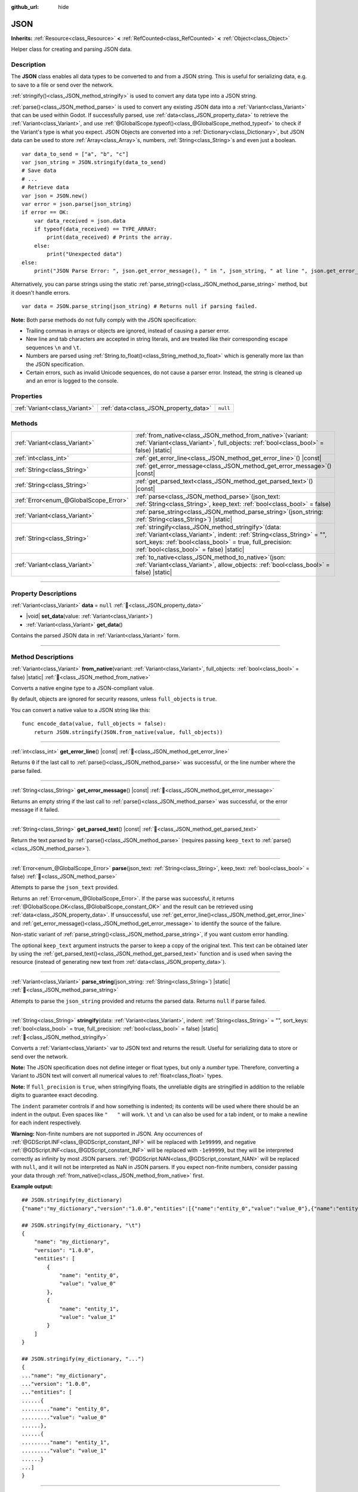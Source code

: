 :github_url: hide

.. DO NOT EDIT THIS FILE!!!
.. Generated automatically from Godot engine sources.
.. Generator: https://github.com/godotengine/godot/tree/master/doc/tools/make_rst.py.
.. XML source: https://github.com/godotengine/godot/tree/master/doc/classes/JSON.xml.

.. _class_JSON:

JSON
====

**Inherits:** :ref:`Resource<class_Resource>` **<** :ref:`RefCounted<class_RefCounted>` **<** :ref:`Object<class_Object>`

Helper class for creating and parsing JSON data.

.. rst-class:: classref-introduction-group

Description
-----------

The **JSON** class enables all data types to be converted to and from a JSON string. This is useful for serializing data, e.g. to save to a file or send over the network.

\ :ref:`stringify()<class_JSON_method_stringify>` is used to convert any data type into a JSON string.

\ :ref:`parse()<class_JSON_method_parse>` is used to convert any existing JSON data into a :ref:`Variant<class_Variant>` that can be used within Godot. If successfully parsed, use :ref:`data<class_JSON_property_data>` to retrieve the :ref:`Variant<class_Variant>`, and use :ref:`@GlobalScope.typeof()<class_@GlobalScope_method_typeof>` to check if the Variant's type is what you expect. JSON Objects are converted into a :ref:`Dictionary<class_Dictionary>`, but JSON data can be used to store :ref:`Array<class_Array>`\ s, numbers, :ref:`String<class_String>`\ s and even just a boolean.

::

    var data_to_send = ["a", "b", "c"]
    var json_string = JSON.stringify(data_to_send)
    # Save data
    # ...
    # Retrieve data
    var json = JSON.new()
    var error = json.parse(json_string)
    if error == OK:
        var data_received = json.data
        if typeof(data_received) == TYPE_ARRAY:
            print(data_received) # Prints the array.
        else:
            print("Unexpected data")
    else:
        print("JSON Parse Error: ", json.get_error_message(), " in ", json_string, " at line ", json.get_error_line())

Alternatively, you can parse strings using the static :ref:`parse_string()<class_JSON_method_parse_string>` method, but it doesn't handle errors.

::

    var data = JSON.parse_string(json_string) # Returns null if parsing failed.

\ **Note:** Both parse methods do not fully comply with the JSON specification:

- Trailing commas in arrays or objects are ignored, instead of causing a parser error.

- New line and tab characters are accepted in string literals, and are treated like their corresponding escape sequences ``\n`` and ``\t``.

- Numbers are parsed using :ref:`String.to_float()<class_String_method_to_float>` which is generally more lax than the JSON specification.

- Certain errors, such as invalid Unicode sequences, do not cause a parser error. Instead, the string is cleaned up and an error is logged to the console.

.. rst-class:: classref-reftable-group

Properties
----------

.. table::
   :widths: auto

   +-------------------------------+---------------------------------------+----------+
   | :ref:`Variant<class_Variant>` | :ref:`data<class_JSON_property_data>` | ``null`` |
   +-------------------------------+---------------------------------------+----------+

.. rst-class:: classref-reftable-group

Methods
-------

.. table::
   :widths: auto

   +---------------------------------------+---------------------------------------------------------------------------------------------------------------------------------------------------------------------------------------------------------------------------------------------+
   | :ref:`Variant<class_Variant>`         | :ref:`from_native<class_JSON_method_from_native>`\ (\ variant\: :ref:`Variant<class_Variant>`, full_objects\: :ref:`bool<class_bool>` = false\ ) |static|                                                                                   |
   +---------------------------------------+---------------------------------------------------------------------------------------------------------------------------------------------------------------------------------------------------------------------------------------------+
   | :ref:`int<class_int>`                 | :ref:`get_error_line<class_JSON_method_get_error_line>`\ (\ ) |const|                                                                                                                                                                       |
   +---------------------------------------+---------------------------------------------------------------------------------------------------------------------------------------------------------------------------------------------------------------------------------------------+
   | :ref:`String<class_String>`           | :ref:`get_error_message<class_JSON_method_get_error_message>`\ (\ ) |const|                                                                                                                                                                 |
   +---------------------------------------+---------------------------------------------------------------------------------------------------------------------------------------------------------------------------------------------------------------------------------------------+
   | :ref:`String<class_String>`           | :ref:`get_parsed_text<class_JSON_method_get_parsed_text>`\ (\ ) |const|                                                                                                                                                                     |
   +---------------------------------------+---------------------------------------------------------------------------------------------------------------------------------------------------------------------------------------------------------------------------------------------+
   | :ref:`Error<enum_@GlobalScope_Error>` | :ref:`parse<class_JSON_method_parse>`\ (\ json_text\: :ref:`String<class_String>`, keep_text\: :ref:`bool<class_bool>` = false\ )                                                                                                           |
   +---------------------------------------+---------------------------------------------------------------------------------------------------------------------------------------------------------------------------------------------------------------------------------------------+
   | :ref:`Variant<class_Variant>`         | :ref:`parse_string<class_JSON_method_parse_string>`\ (\ json_string\: :ref:`String<class_String>`\ ) |static|                                                                                                                               |
   +---------------------------------------+---------------------------------------------------------------------------------------------------------------------------------------------------------------------------------------------------------------------------------------------+
   | :ref:`String<class_String>`           | :ref:`stringify<class_JSON_method_stringify>`\ (\ data\: :ref:`Variant<class_Variant>`, indent\: :ref:`String<class_String>` = "", sort_keys\: :ref:`bool<class_bool>` = true, full_precision\: :ref:`bool<class_bool>` = false\ ) |static| |
   +---------------------------------------+---------------------------------------------------------------------------------------------------------------------------------------------------------------------------------------------------------------------------------------------+
   | :ref:`Variant<class_Variant>`         | :ref:`to_native<class_JSON_method_to_native>`\ (\ json\: :ref:`Variant<class_Variant>`, allow_objects\: :ref:`bool<class_bool>` = false\ ) |static|                                                                                         |
   +---------------------------------------+---------------------------------------------------------------------------------------------------------------------------------------------------------------------------------------------------------------------------------------------+

.. rst-class:: classref-section-separator

----

.. rst-class:: classref-descriptions-group

Property Descriptions
---------------------

.. _class_JSON_property_data:

.. rst-class:: classref-property

:ref:`Variant<class_Variant>` **data** = ``null`` :ref:`🔗<class_JSON_property_data>`

.. rst-class:: classref-property-setget

- |void| **set_data**\ (\ value\: :ref:`Variant<class_Variant>`\ )
- :ref:`Variant<class_Variant>` **get_data**\ (\ )

Contains the parsed JSON data in :ref:`Variant<class_Variant>` form.

.. rst-class:: classref-section-separator

----

.. rst-class:: classref-descriptions-group

Method Descriptions
-------------------

.. _class_JSON_method_from_native:

.. rst-class:: classref-method

:ref:`Variant<class_Variant>` **from_native**\ (\ variant\: :ref:`Variant<class_Variant>`, full_objects\: :ref:`bool<class_bool>` = false\ ) |static| :ref:`🔗<class_JSON_method_from_native>`

Converts a native engine type to a JSON-compliant value.

By default, objects are ignored for security reasons, unless ``full_objects`` is ``true``.

You can convert a native value to a JSON string like this:

::

    func encode_data(value, full_objects = false):
        return JSON.stringify(JSON.from_native(value, full_objects))

.. rst-class:: classref-item-separator

----

.. _class_JSON_method_get_error_line:

.. rst-class:: classref-method

:ref:`int<class_int>` **get_error_line**\ (\ ) |const| :ref:`🔗<class_JSON_method_get_error_line>`

Returns ``0`` if the last call to :ref:`parse()<class_JSON_method_parse>` was successful, or the line number where the parse failed.

.. rst-class:: classref-item-separator

----

.. _class_JSON_method_get_error_message:

.. rst-class:: classref-method

:ref:`String<class_String>` **get_error_message**\ (\ ) |const| :ref:`🔗<class_JSON_method_get_error_message>`

Returns an empty string if the last call to :ref:`parse()<class_JSON_method_parse>` was successful, or the error message if it failed.

.. rst-class:: classref-item-separator

----

.. _class_JSON_method_get_parsed_text:

.. rst-class:: classref-method

:ref:`String<class_String>` **get_parsed_text**\ (\ ) |const| :ref:`🔗<class_JSON_method_get_parsed_text>`

Return the text parsed by :ref:`parse()<class_JSON_method_parse>` (requires passing ``keep_text`` to :ref:`parse()<class_JSON_method_parse>`).

.. rst-class:: classref-item-separator

----

.. _class_JSON_method_parse:

.. rst-class:: classref-method

:ref:`Error<enum_@GlobalScope_Error>` **parse**\ (\ json_text\: :ref:`String<class_String>`, keep_text\: :ref:`bool<class_bool>` = false\ ) :ref:`🔗<class_JSON_method_parse>`

Attempts to parse the ``json_text`` provided.

Returns an :ref:`Error<enum_@GlobalScope_Error>`. If the parse was successful, it returns :ref:`@GlobalScope.OK<class_@GlobalScope_constant_OK>` and the result can be retrieved using :ref:`data<class_JSON_property_data>`. If unsuccessful, use :ref:`get_error_line()<class_JSON_method_get_error_line>` and :ref:`get_error_message()<class_JSON_method_get_error_message>` to identify the source of the failure.

Non-static variant of :ref:`parse_string()<class_JSON_method_parse_string>`, if you want custom error handling.

The optional ``keep_text`` argument instructs the parser to keep a copy of the original text. This text can be obtained later by using the :ref:`get_parsed_text()<class_JSON_method_get_parsed_text>` function and is used when saving the resource (instead of generating new text from :ref:`data<class_JSON_property_data>`).

.. rst-class:: classref-item-separator

----

.. _class_JSON_method_parse_string:

.. rst-class:: classref-method

:ref:`Variant<class_Variant>` **parse_string**\ (\ json_string\: :ref:`String<class_String>`\ ) |static| :ref:`🔗<class_JSON_method_parse_string>`

Attempts to parse the ``json_string`` provided and returns the parsed data. Returns ``null`` if parse failed.

.. rst-class:: classref-item-separator

----

.. _class_JSON_method_stringify:

.. rst-class:: classref-method

:ref:`String<class_String>` **stringify**\ (\ data\: :ref:`Variant<class_Variant>`, indent\: :ref:`String<class_String>` = "", sort_keys\: :ref:`bool<class_bool>` = true, full_precision\: :ref:`bool<class_bool>` = false\ ) |static| :ref:`🔗<class_JSON_method_stringify>`

Converts a :ref:`Variant<class_Variant>` var to JSON text and returns the result. Useful for serializing data to store or send over the network.

\ **Note:** The JSON specification does not define integer or float types, but only a *number* type. Therefore, converting a Variant to JSON text will convert all numerical values to :ref:`float<class_float>` types.

\ **Note:** If ``full_precision`` is ``true``, when stringifying floats, the unreliable digits are stringified in addition to the reliable digits to guarantee exact decoding.

The ``indent`` parameter controls if and how something is indented; its contents will be used where there should be an indent in the output. Even spaces like ``"   "`` will work. ``\t`` and ``\n`` can also be used for a tab indent, or to make a newline for each indent respectively.

\ **Warning:** Non-finite numbers are not supported in JSON. Any occurrences of :ref:`@GDScript.INF<class_@GDScript_constant_INF>` will be replaced with ``1e99999``, and negative :ref:`@GDScript.INF<class_@GDScript_constant_INF>` will be replaced with ``-1e99999``, but they will be interpreted correctly as infinity by most JSON parsers. :ref:`@GDScript.NAN<class_@GDScript_constant_NAN>` will be replaced with ``null``, and it will not be interpreted as NaN in JSON parsers. If you expect non-finite numbers, consider passing your data through :ref:`from_native()<class_JSON_method_from_native>` first.

\ **Example output:**\ 

::

    ## JSON.stringify(my_dictionary)
    {"name":"my_dictionary","version":"1.0.0","entities":[{"name":"entity_0","value":"value_0"},{"name":"entity_1","value":"value_1"}]}

    ## JSON.stringify(my_dictionary, "\t")
    {
        "name": "my_dictionary",
        "version": "1.0.0",
        "entities": [
            {
                "name": "entity_0",
                "value": "value_0"
            },
            {
                "name": "entity_1",
                "value": "value_1"
            }
        ]
    }

    ## JSON.stringify(my_dictionary, "...")
    {
    ..."name": "my_dictionary",
    ..."version": "1.0.0",
    ..."entities": [
    ......{
    ........."name": "entity_0",
    ........."value": "value_0"
    ......},
    ......{
    ........."name": "entity_1",
    ........."value": "value_1"
    ......}
    ...]
    }

.. rst-class:: classref-item-separator

----

.. _class_JSON_method_to_native:

.. rst-class:: classref-method

:ref:`Variant<class_Variant>` **to_native**\ (\ json\: :ref:`Variant<class_Variant>`, allow_objects\: :ref:`bool<class_bool>` = false\ ) |static| :ref:`🔗<class_JSON_method_to_native>`

Converts a JSON-compliant value that was created with :ref:`from_native()<class_JSON_method_from_native>` back to native engine types.

By default, objects are ignored for security reasons, unless ``allow_objects`` is ``true``.

You can convert a JSON string back to a native value like this:

::

    func decode_data(string, allow_objects = false):
        return JSON.to_native(JSON.parse_string(string), allow_objects)

.. |virtual| replace:: :abbr:`virtual (This method should typically be overridden by the user to have any effect.)`
.. |required| replace:: :abbr:`required (This method is required to be overridden when extending its base class.)`
.. |const| replace:: :abbr:`const (This method has no side effects. It doesn't modify any of the instance's member variables.)`
.. |vararg| replace:: :abbr:`vararg (This method accepts any number of arguments after the ones described here.)`
.. |constructor| replace:: :abbr:`constructor (This method is used to construct a type.)`
.. |static| replace:: :abbr:`static (This method doesn't need an instance to be called, so it can be called directly using the class name.)`
.. |operator| replace:: :abbr:`operator (This method describes a valid operator to use with this type as left-hand operand.)`
.. |bitfield| replace:: :abbr:`BitField (This value is an integer composed as a bitmask of the following flags.)`
.. |void| replace:: :abbr:`void (No return value.)`
